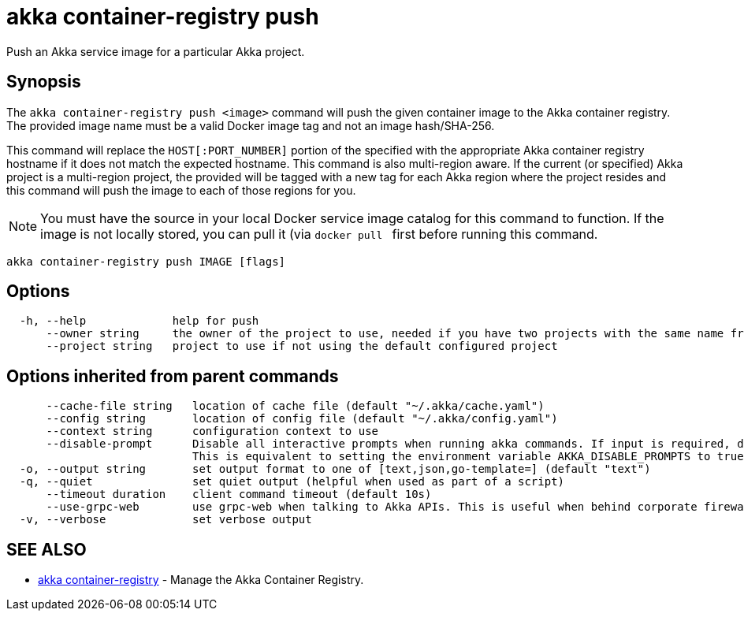 = akka container-registry push

Push an Akka service image for a particular Akka project.

== Synopsis

The `akka container-registry push <image>` command will push the given container image to the Akka container registry.
The provided image name must be a valid Docker image tag and not an image hash/SHA-256.

This command will replace the `HOST[:PORT_NUMBER]` portion of the specified +++<image>+++with the appropriate Akka container registry hostname if it does not match the expected hostname.
This command is also multi-region aware.
If the current (or specified) Akka project is a multi-region project, the provided +++<image>+++will be tagged with a new tag for each Akka region where the project resides and this command will push the image to each of those regions for you.+++</image>++++++</image>+++

NOTE: You must have the source +++<image>+++in your local Docker service image catalog for this command to function.
If the image is not locally stored, you can pull it (via `docker pull +++<image>+++` first before running this command.+++</image>++++++</image>+++

----
akka container-registry push IMAGE [flags]
----

== Options

----
  -h, --help             help for push
      --owner string     the owner of the project to use, needed if you have two projects with the same name from different owners
      --project string   project to use if not using the default configured project
----

== Options inherited from parent commands

----
      --cache-file string   location of cache file (default "~/.akka/cache.yaml")
      --config string       location of config file (default "~/.akka/config.yaml")
      --context string      configuration context to use
      --disable-prompt      Disable all interactive prompts when running akka commands. If input is required, defaults will be used, or an error will be raised.
                            This is equivalent to setting the environment variable AKKA_DISABLE_PROMPTS to true.
  -o, --output string       set output format to one of [text,json,go-template=] (default "text")
  -q, --quiet               set quiet output (helpful when used as part of a script)
      --timeout duration    client command timeout (default 10s)
      --use-grpc-web        use grpc-web when talking to Akka APIs. This is useful when behind corporate firewalls that decrypt traffic but don't support HTTP/2.
  -v, --verbose             set verbose output
----

== SEE ALSO

* link:akka_container-registry.html[akka container-registry]	 - Manage the Akka Container Registry.

[discrete]

